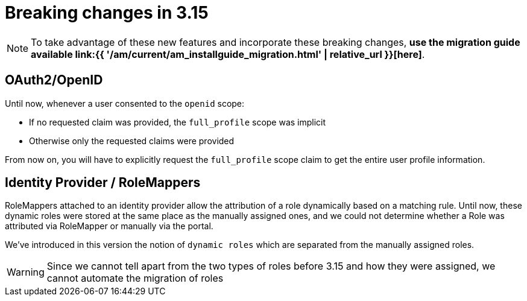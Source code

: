 = Breaking changes in 3.15
:page-sidebar: am_3_x_sidebar
:page-permalink: am/current/am_breaking_changes_3.15.html
:page-folder: am/installation-guide
:page-layout: am


NOTE: To take advantage of these new features and incorporate these breaking changes, **use the migration guide available link:{{ '/am/current/am_installguide_migration.html' | relative_url }}[here]**.

== OAuth2/OpenID


Until now, whenever a user consented to the `openid` scope:

* If no requested claim was provided, the `full_profile` scope was implicit
* Otherwise only the requested claims were provided

From now on, you will have to explicitly request the `full_profile` scope claim to get the entire user profile information.

== Identity Provider / RoleMappers

RoleMappers attached to an identity provider allow the attribution of a role dynamically based on a matching rule.
Until now, these dynamic roles were stored at the same place as the manually assigned ones, and we could not determine whether a Role was attributed via RoleMapper or manually via the portal.

We've introduced in this version the notion of `dynamic roles` which are separated from the manually assigned roles.

WARNING: Since we cannot tell apart from the two types of roles before 3.15 and how they were assigned, we cannot automate the migration of roles
